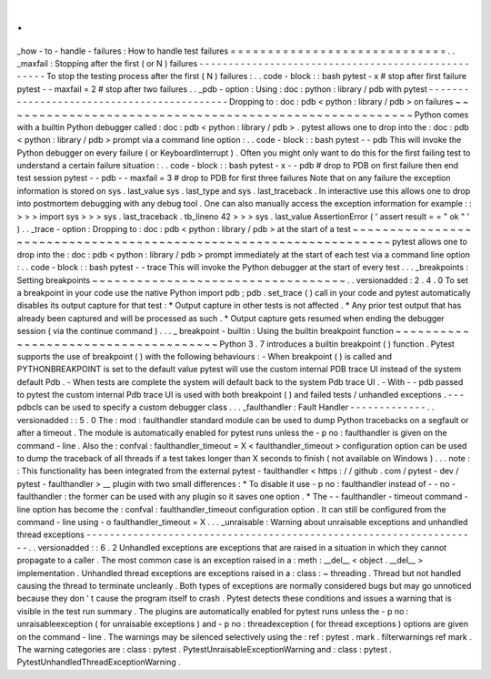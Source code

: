 .
.
_how
-
to
-
handle
-
failures
:
How
to
handle
test
failures
=
=
=
=
=
=
=
=
=
=
=
=
=
=
=
=
=
=
=
=
=
=
=
=
=
=
=
=
=
.
.
_maxfail
:
Stopping
after
the
first
(
or
N
)
failures
-
-
-
-
-
-
-
-
-
-
-
-
-
-
-
-
-
-
-
-
-
-
-
-
-
-
-
-
-
-
-
-
-
-
-
-
-
-
-
-
-
-
-
-
-
-
-
-
-
-
-
To
stop
the
testing
process
after
the
first
(
N
)
failures
:
.
.
code
-
block
:
:
bash
pytest
-
x
#
stop
after
first
failure
pytest
-
-
maxfail
=
2
#
stop
after
two
failures
.
.
_pdb
-
option
:
Using
:
doc
:
python
:
library
/
pdb
with
pytest
-
-
-
-
-
-
-
-
-
-
-
-
-
-
-
-
-
-
-
-
-
-
-
-
-
-
-
-
-
-
-
-
-
-
-
-
-
-
-
-
-
-
-
Dropping
to
:
doc
:
pdb
<
python
:
library
/
pdb
>
on
failures
~
~
~
~
~
~
~
~
~
~
~
~
~
~
~
~
~
~
~
~
~
~
~
~
~
~
~
~
~
~
~
~
~
~
~
~
~
~
~
~
~
~
~
~
~
~
~
~
~
~
~
~
~
~
~
Python
comes
with
a
builtin
Python
debugger
called
:
doc
:
pdb
<
python
:
library
/
pdb
>
.
pytest
allows
one
to
drop
into
the
:
doc
:
pdb
<
python
:
library
/
pdb
>
prompt
via
a
command
line
option
:
.
.
code
-
block
:
:
bash
pytest
-
-
pdb
This
will
invoke
the
Python
debugger
on
every
failure
(
or
KeyboardInterrupt
)
.
Often
you
might
only
want
to
do
this
for
the
first
failing
test
to
understand
a
certain
failure
situation
:
.
.
code
-
block
:
:
bash
pytest
-
x
-
-
pdb
#
drop
to
PDB
on
first
failure
then
end
test
session
pytest
-
-
pdb
-
-
maxfail
=
3
#
drop
to
PDB
for
first
three
failures
Note
that
on
any
failure
the
exception
information
is
stored
on
sys
.
last_value
sys
.
last_type
and
sys
.
last_traceback
.
In
interactive
use
this
allows
one
to
drop
into
postmortem
debugging
with
any
debug
tool
.
One
can
also
manually
access
the
exception
information
for
example
:
:
>
>
>
import
sys
>
>
>
sys
.
last_traceback
.
tb_lineno
42
>
>
>
sys
.
last_value
AssertionError
(
'
assert
result
=
=
"
ok
"
'
)
.
.
_trace
-
option
:
Dropping
to
:
doc
:
pdb
<
python
:
library
/
pdb
>
at
the
start
of
a
test
~
~
~
~
~
~
~
~
~
~
~
~
~
~
~
~
~
~
~
~
~
~
~
~
~
~
~
~
~
~
~
~
~
~
~
~
~
~
~
~
~
~
~
~
~
~
~
~
~
~
~
~
~
~
~
~
~
~
~
~
~
~
~
~
~
~
pytest
allows
one
to
drop
into
the
:
doc
:
pdb
<
python
:
library
/
pdb
>
prompt
immediately
at
the
start
of
each
test
via
a
command
line
option
:
.
.
code
-
block
:
:
bash
pytest
-
-
trace
This
will
invoke
the
Python
debugger
at
the
start
of
every
test
.
.
.
_breakpoints
:
Setting
breakpoints
~
~
~
~
~
~
~
~
~
~
~
~
~
~
~
~
~
~
~
~
~
~
~
~
~
~
~
~
~
~
~
~
~
~
.
.
versionadded
:
2
.
4
.
0
To
set
a
breakpoint
in
your
code
use
the
native
Python
import
pdb
;
pdb
.
set_trace
(
)
call
in
your
code
and
pytest
automatically
disables
its
output
capture
for
that
test
:
*
Output
capture
in
other
tests
is
not
affected
.
*
Any
prior
test
output
that
has
already
been
captured
and
will
be
processed
as
such
.
*
Output
capture
gets
resumed
when
ending
the
debugger
session
(
via
the
continue
command
)
.
.
.
_
breakpoint
-
builtin
:
Using
the
builtin
breakpoint
function
~
~
~
~
~
~
~
~
~
~
~
~
~
~
~
~
~
~
~
~
~
~
~
~
~
~
~
~
~
~
~
~
~
~
~
~
~
Python
3
.
7
introduces
a
builtin
breakpoint
(
)
function
.
Pytest
supports
the
use
of
breakpoint
(
)
with
the
following
behaviours
:
-
When
breakpoint
(
)
is
called
and
PYTHONBREAKPOINT
is
set
to
the
default
value
pytest
will
use
the
custom
internal
PDB
trace
UI
instead
of
the
system
default
Pdb
.
-
When
tests
are
complete
the
system
will
default
back
to
the
system
Pdb
trace
UI
.
-
With
-
-
pdb
passed
to
pytest
the
custom
internal
Pdb
trace
UI
is
used
with
both
breakpoint
(
)
and
failed
tests
/
unhandled
exceptions
.
-
-
-
pdbcls
can
be
used
to
specify
a
custom
debugger
class
.
.
.
_faulthandler
:
Fault
Handler
-
-
-
-
-
-
-
-
-
-
-
-
-
.
.
versionadded
:
:
5
.
0
The
:
mod
:
faulthandler
standard
module
can
be
used
to
dump
Python
tracebacks
on
a
segfault
or
after
a
timeout
.
The
module
is
automatically
enabled
for
pytest
runs
unless
the
-
p
no
:
faulthandler
is
given
on
the
command
-
line
.
Also
the
:
confval
:
faulthandler_timeout
=
X
<
faulthandler_timeout
>
configuration
option
can
be
used
to
dump
the
traceback
of
all
threads
if
a
test
takes
longer
than
X
seconds
to
finish
(
not
available
on
Windows
)
.
.
.
note
:
:
This
functionality
has
been
integrated
from
the
external
pytest
-
faulthandler
<
https
:
/
/
github
.
com
/
pytest
-
dev
/
pytest
-
faulthandler
>
__
plugin
with
two
small
differences
:
*
To
disable
it
use
-
p
no
:
faulthandler
instead
of
-
-
no
-
faulthandler
:
the
former
can
be
used
with
any
plugin
so
it
saves
one
option
.
*
The
-
-
faulthandler
-
timeout
command
-
line
option
has
become
the
:
confval
:
faulthandler_timeout
configuration
option
.
It
can
still
be
configured
from
the
command
-
line
using
-
o
faulthandler_timeout
=
X
.
.
.
_unraisable
:
Warning
about
unraisable
exceptions
and
unhandled
thread
exceptions
-
-
-
-
-
-
-
-
-
-
-
-
-
-
-
-
-
-
-
-
-
-
-
-
-
-
-
-
-
-
-
-
-
-
-
-
-
-
-
-
-
-
-
-
-
-
-
-
-
-
-
-
-
-
-
-
-
-
-
-
-
-
-
-
-
-
-
.
.
versionadded
:
:
6
.
2
Unhandled
exceptions
are
exceptions
that
are
raised
in
a
situation
in
which
they
cannot
propagate
to
a
caller
.
The
most
common
case
is
an
exception
raised
in
a
:
meth
:
__del__
<
object
.
__del__
>
implementation
.
Unhandled
thread
exceptions
are
exceptions
raised
in
a
:
class
:
~
threading
.
Thread
but
not
handled
causing
the
thread
to
terminate
uncleanly
.
Both
types
of
exceptions
are
normally
considered
bugs
but
may
go
unnoticed
because
they
don
'
t
cause
the
program
itself
to
crash
.
Pytest
detects
these
conditions
and
issues
a
warning
that
is
visible
in
the
test
run
summary
.
The
plugins
are
automatically
enabled
for
pytest
runs
unless
the
-
p
no
:
unraisableexception
(
for
unraisable
exceptions
)
and
-
p
no
:
threadexception
(
for
thread
exceptions
)
options
are
given
on
the
command
-
line
.
The
warnings
may
be
silenced
selectively
using
the
:
ref
:
pytest
.
mark
.
filterwarnings
ref
mark
.
The
warning
categories
are
:
class
:
pytest
.
PytestUnraisableExceptionWarning
and
:
class
:
pytest
.
PytestUnhandledThreadExceptionWarning
.
